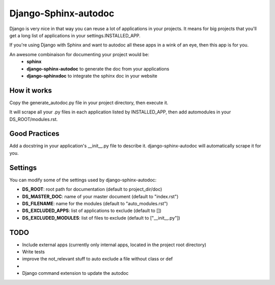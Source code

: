 =====================
Django-Sphinx-autodoc
=====================


Django is very nice in that way you can reuse a lot of applications in your
projects. It means for big projects that you'll get a long list of applications
in your settings.INSTALLED_APP.

If you're using Django with Sphinx and want to autodoc all these apps in a wink
of an eye, then this app is for you.

An awesome combinaison for documenting your project would be:
 - **sphinx**
 - **django-sphinx-autodoc** to generate the doc from your applications
 - **django-sphinxdoc** to integrate the sphinx doc in your website


How it works
------------

Copy the generate_autodoc.py file in your project directory, then execute it.

It will scrape all your .py files in each application listed by INSTALLED_APP,
then add automodules in your DS_ROOT/modules.rst.


Good Practices
--------------

Add a docstring in your application's __init__.py file to describe it.
django-sphinx-autodoc will automatically scrape it for you.


Settings
--------

You can modify some of the settings used by django-sphinx-autodoc:

- **DS_ROOT**: root path for documentation (default to project_dir/doc)
- **DS_MASTER_DOC**: name of your master document (default to "index.rst")
- **DS_FILENAME**: name for the modules (default to "auto_modules.rst")
- **DS_EXCLUDED_APPS**: list of applications to exclude (default to [])
- **DS_EXCLUDED_MODULES**: list of files to exclude (default to ["__init__.py"])


TODO
----

- Include external apps (currently only internal apps, located in the project
  root directory)
- Write tests
- improve the not_relevant stuff to auto exclude a file without class or def
- 
- Django command extension to update the autodoc
